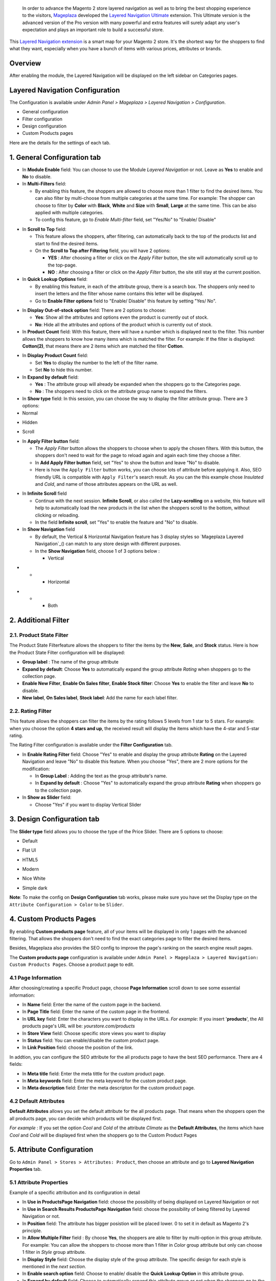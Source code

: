  In order to advance the Magento 2 store layered navigation as well as to bring the best shopping experience to the visitors, Mageplaza_ developed the `Layered Navigation Ultimate`_ extension. This Ultimate version is the advanced version of the Pro version with many powerful and extra features will surely adapt any user's expectation and plays an important role to build a successful store.

  .. _Mageplaza: https://www.mageplaza.com/ 
  .. _Layered Navigation Ultimate: https://www.mageplaza.com/magento-2-layered-navigation-extension/

This `Layered Navigation extension`_ is a smart map for your Magento 2 store. It's the shortest way for the shoppers to find what they want, especially when you have a bunch of items with various prices, attributes or brands.

 .. _Layered Navigation extension: https://www.mageplaza.com/magento-2-layered-navigation-extension/

Overview 
-------------------

After enabling the module, the Layered Navigation will be displayed on the left sidebar on Categories pages.

.. image:: https://i.imgur.com/A0Cq43m.jpg

Layered Navigation Configuration
--------------------------------

The Configuration is available under `Admin Panel > Mageplaza > Layered Navigation > Configuration`.

.. image:: https://i.imgur.com/28dBmmi.gif

* General configuration
* Filter configuration
* Design configuration
* Custom Products pages

Here are the details for the settings of each tab.

1. General Configuration tab
--------------------------------

.. image:: https://cdn.mageplaza.com/media/general/UIIFzKu.png

* In **Module Enable** field: You can choose to use the Module `Layered Navigation` or not. Leave as **Yes** to enable and **No** to disable.
* In **Multi-Filters** field:

  * By enabling this feature, the shoppers are allowed to choose more than 1 filter to find the desired items. You can also filter by multi-choose from multiple categories at the same time. For example: The shopper can choose to filter by **Color** with **Black**, **White** and **Size** with **Small**, **Large** at the same time. This can be also applied with multiple categories. 
  * To config this feature, go to `Enable Multi-filter` field, set "Yes/No" to "Enable/ Disable" 
  
.. image:: https://i.imgur.com/jSaFtmp.gif  

* In **Scroll to Top** field:

  * This feature allows the shoppers, after filtering, can automatically back to the top of the products list and start to find the desired items. 
  * On the **Scroll to Top after Filtering** field, you will have 2 options:
  
    * **YES** : After choosing a filter or click on the `Apply Filter` button, the site will automatically scroll up to the top-page.
    *  **NO** : After choosing a filter or click on the `Apply Filter` button, the site still stay at the current position.

* In **Quick Lookup Options** field: 

  * By enabling this feature, in each of the attribute group, there is a search box. The shoppers only need to insert the letters and the filter whose name contains this letter will be displayed. 
  * Go to **Enable Filter options** field to "Enable/ Disable" this feature by setting "Yes/ No".

.. image:: https://i.imgur.com/5GUCriq.gif

* In **Display Out-of-stock option** field: There are 2 options to choose: 

  * **Yes**: Show all the attributes and options even the product is currently out of stock. 
  * **No**: Hide all the attributes and options of the product which is currently out of stock.

* In **Product Count** field: With this feature, there will have a number which is displayed next to the filter. This number allows the shoppers to know how many items which is matched the filter. For example: If the filter is displayed: **Cotton(2)**, that means there are 2 items which are matched the filter **Cotton**.

.. image:: https://i.imgur.com/ZfTnGp2.jpg

* In **Display Product Count** field:

  * Set **Yes** to display the number to the left of the filter name.
  * Set **No** to hide this number.

* In **Expand by default** field: 

  * **Yes** : The attribute group will already be expanded when the shoppers go to the Categories page.
  * **No** : The shoppers need to click on the attribute group name to expand the filters.

* In **Show type** field: In this session, you can choose the way to display the filter attribute group. There are 3 options: 

* Normal

.. image:: https://i.imgur.com/NIYrzeP.jpg

* Hidden

.. image:: https://i.imgur.com/I4ACV3J.jpg

* Scroll

.. image:: https://i.imgur.com/dLFymFF.gif

* In **Apply Filter button** field:

  * The `Apply Filter` button allows the shoppers to choose when to apply the chosen filters. With this button, the shoppers don't need to wait for the page to reload again and again each time they choose a filter.
  * In **Add Apply Filter button** field, set "Yes" to show the button and leave "No" to disable. 
  * Here is how the ``Apply Filter`` button works, you can choose lots of attribute before applying it.  Also, SEO friendly URL is compatible with ``Apply Filter``'s search result. As you can the this example chose *Insulated* and *Cold*, and name of those attributes appears on the URL as well.

.. image:: https://imgur.com/Ve8nGAA.gif

* In **Infinite Scroll** field

  * Continue with the next session. **Infinite Scroll**, or also called the **Lazy-scrolling** on a website, this feature will help to automatically load the new products in the list when the shoppers scroll to the bottom, without clicking or reloading. 
  * In the field **Infinite scroll**, set "Yes" to enable the feature and "No" to disable. 

* In **Show Navigation** field

  * By default, the Vertical & Horizontal Navigation feature has 3 display styles so `Mageplaza Layered Navigation`_() can match to any store design with different purposes.
  * In the **Show Navigation** field, choose 1 of 3 options below :

    * Vertical

.. image:: https://i.imgur.com/wczXjJG.jpg
 
*  
  *  
    * Horizontal
    
.. image:: https://i.imgur.com/Q0gXzKp.jpg    
    
*
  *
    * Both
    
.. image:: https://i.imgur.com/KemUMvJ.jpg    

2. Additional Filter 
------------------------------

2.1. Product State Filter
^^^^^^^^^^^^^^^^^^^^^^^^^^^^

The Product State Filterfeature allows the shoppers to filter the items by the **New**, **Sale**, and **Stock** status. Here is how the Product State Filter configuration will be displayed: 

.. image:: https://i.imgur.com/qFiyMCO.jpg

* **Group label** : The name of the group attribute 
* **Expand by default**: Choose **Yes** to automatically expand the group attribute `Rating` when shoppers go to the collection page.
* **Enable New Filter**, **Enable On Sales filter**, **Enable Stock filter**: Choose **Yes** to enable the filter and leave **No** to disable.
* **New label**, **On Sales label**, **Stock label**: Add the name for each label filter.

2.2. Rating Filter
^^^^^^^^^^^^^^^^^^^^^^^

This feature allows the shoppers can filter the items by the rating follows 5 levels from 1 star to 5 stars. For example: when you choose the option **4 stars and up**, the received result will display the items which have the 4-star and 5-star rating.

The Rating Filter configuration is available under the **Filter Configuration** tab.

.. image:: https://imgur.com/n1patLV.jpg

* In **Enable Rating Filter** field: Choose "Yes" to enable and display the group attribute **Rating** on the Layered Navigation and leave "No" to disable this feature. When you choose "Yes", there are 2 more options for the modification:
  
  * In **Group Label** : Adding the text as the group attribute's name.
  * In **Expand by default** : Choose "Yes" to automatically expand the group attribute **Rating** when shoppers go to the collection page.
   
* In **Show as Slider** field:

  * Choose "Yes" if you want to display Vertical Slider   
.. image:: https://imgur.com/csS25Fl.jpg

  * Choose "No" if you wish to keep the default Horizontal Rating filter.   
.. image:: https://imgur.com/HwUho1t.jpg 

3. Design Configuration tab
----------------------------

.. image:: https://i.imgur.com/Ma1rtJG.jpg

The **Slider type** field allows you to choose the type of the Price Slider. There are 5 options to choose: 

* Default

.. image:: https://i.imgur.com/fLEsxUz.jpg

* Flat UI 

.. image:: https://i.imgur.com/vp0iUQW.jpg

* HTML5 

.. image:: https://i.imgur.com/3KUpVjB.jpg

* Modern

.. image:: https://i.imgur.com/uTAN15Z.jpg

* Nice White

.. image:: https://i.imgur.com/uMaVTT7.jpg

* Simple dark 

.. image:: https://i.imgur.com/cfxqds6.jpg

**Note**: To make the config on **Design Configuration** tab works, please make sure you have set the Display type on the ``Attribute Configuration > Color`` to be ``Slider``.

4. Custom Products Pages
------------------------------

By enabling **Custom products page** feature, all of your items will be displayed in only 1 pages with the advanced filtering. That allows the shoppers don't need to find the exact categories page to filter the desired items.

Besides, Mageplaza also provides the SEO config to improve the page's ranking on the search engine result pages.

The **Custom products page** configuration is available under ``Admin Panel > Mageplaza > Layered Navigation: Custom Products Pages``. Choose a product page to edit.

.. image:: https://i.imgur.com/42MohHC.jpg

4.1 Page Information 
^^^^^^^^^^^^^^^^^^^^^^^

After choosing/creating a specific Product page, choose **Page Information** scroll down to see some essential information:

.. image:: https://i.imgur.com/GXaRwE2.jpg

* In **Name** field: Enter the name of the custom page in the backend.
* In **Page Title** field: Enter the name of the custom page in the frontend.
* In **URL key** field: Enter the characters you want to display in the URLs. *For example*: If you insert '**products**', the All products page's URL will be: *yourstore.com/products*
* In **Store View** field: Choose specific store views you want to display
* In **Status** field: You can enable/disable the custom product page.
* In **Link Position** field: choose the position of the link.

In addtion, you can configure the SEO attribute for the all products page to have the best SEO performance. There are 4 fields: 

* In **Meta title** field: Enter the meta tittle for the custom product page.
* In **Meta keywords** field: Enter the meta keyword for the custom product page.
* In **Meta description** field: Enter the meta descripton for the custom product page. 

4.2 Default Attributes
^^^^^^^^^^^^^^^^^^^^^^^

**Default Attributes** allows you set the default attribute for the all products page. That means when the shoppers open the all products page, you can decide which products will be displayed first. 

*For example* : If you set the option *Cool* and *Cold* of the attribute *Climate* as the **Default Attributes**, the items which have *Cool* and *Cold* will be displayed first when the shoppers go to the Custom Product Pages

.. image:: https://i.imgur.com/fsv0Qqw.jpg

5. Attribute Configuration 
-------------------------------

Go to ``Admin Panel > Stores > Attributes: Product``, then choose an attribute and go to **Layered Navigation Properties** tab.

5.1 Attribute Properties
^^^^^^^^^^^^^^^^^^^^^^^^^^^^^^

Example of a specific attribution and its configuration in detail

.. image:: https://i.imgur.com/kJYk1Oh.jpg

* In **Use in ProductsPage Navigation** field: choose the possibility of being displayed on Layered Navigation or not
* In **Use in Search Results ProductsPage Navigation** field: choose the possibility of being filtered by Layered Navigation or not.
* In **Position** field: The attribute has bigger posistion will be placed lower. 0 to set it in default as Magento 2's principle.
* In **Allow Multiple Filter** field : By choose **Yes**, the shoppers are able to filter by multi-option in this group attribute. For example: You can allow the shoppers to choose more than 1 filter in `Color` group attribute but only can choose 1 filter in `Style` group attribute.   
* In **Display Style** field: Choose the display style of the group attribute. The specific design for each style is mentioned in the *next section*.    
* In **Enable search option** field: Choose to enable/ disable the **Quick Lookup Option** in this attribute group.
* In **Expand by default** field: Choose to automatically expand this attribute group or not when the shoppers go to the collection page.

5.2 Filter by decimal attributes
^^^^^^^^^^^^^^^^^^^^^^^^^^^^^^

Layered Navigation also allows store owner can set up and visitor can filter decimal attributes. 

* In the ``Attribute Information > Properties > Advanced Attribute Properties > Input Validation for Store Owner``, choose **Decimal Number** or **Intergal Number** to set your optional attribute.

.. image:: https://imgur.com/Z4txesm.jpg

* Follow ``Attribute Information > ProductsPage Navigation Properties``

  * In **Use in ProductsPage Navigation** field choose *Filterable (with results)*
  * In **Use in Search Results ProductsPage Navigation** field choose *Yes* 
  * In **Display Style** field choose your preferred style as *Slider*, *Range* or *Slider and Range*

.. image:: https://imgur.com/XmNmCJR.jpg

For example with the **Weight** option for which product has weight as 15 lb. On the frontend, the search result can be filtered like: 

.. image:: https://imgur.com/mHR1l4E.jpg


6. Shop By Brand's configuration 
-------------------------------

`Magento 2 Shop by Brand`_ extension is also one of such great tool. Similar to the navigation, Shop by Brand allows filtering by product attributes, but they are neither color or material or any physical features of the product. The plugin bases on brands (manufacturers) the products are made by.

  .. _Magento 2 Shop by Brand: https://www.mageplaza.com/magento-2-shop-by-brand/

.. image:: https://i.imgur.com/KiREkWK.jpg

Provided Shop By Brand's User guide can be found here_

  .. _here: https://docs.mageplaza.com/shop-by-brand-m2/index.html
